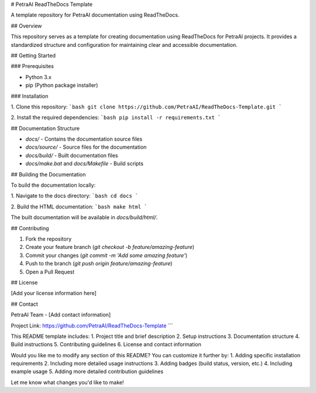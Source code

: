 
# PetraAI ReadTheDocs Template

A template repository for PetraAI documentation using ReadTheDocs.

## Overview

This repository serves as a template for creating documentation using ReadTheDocs for PetraAI projects. It provides a standardized structure and configuration for maintaining clear and accessible documentation.

## Getting Started

### Prerequisites

- Python 3.x
- pip (Python package installer)

### Installation

1. Clone this repository:
```bash
git clone https://github.com/PetraAI/ReadTheDocs-Template.git
```

2. Install the required dependencies:
```bash
pip install -r requirements.txt
```

## Documentation Structure

- `docs/` - Contains the documentation source files
- `docs/source/` - Source files for the documentation
- `docs/build/` - Built documentation files
- `docs/make.bat` and `docs/Makefile` - Build scripts

## Building the Documentation

To build the documentation locally:

1. Navigate to the docs directory:
```bash
cd docs
```

2. Build the HTML documentation:
```bash
make html
```

The built documentation will be available in `docs/build/html/`.

## Contributing

1. Fork the repository
2. Create your feature branch (`git checkout -b feature/amazing-feature`)
3. Commit your changes (`git commit -m 'Add some amazing feature'`)
4. Push to the branch (`git push origin feature/amazing-feature`)
5. Open a Pull Request

## License

[Add your license information here]

## Contact

PetraAI Team - [Add contact information]

Project Link: https://github.com/PetraAI/ReadTheDocs-Template
```

This README template includes:
1. Project title and brief description
2. Setup instructions
3. Documentation structure
4. Build instructions
5. Contributing guidelines
6. License and contact information

Would you like me to modify any section of this README? You can customize it further by:
1. Adding specific installation requirements
2. Including more detailed usage instructions
3. Adding badges (build status, version, etc.)
4. Including example usage
5. Adding more detailed contribution guidelines

Let me know what changes you'd like to make!